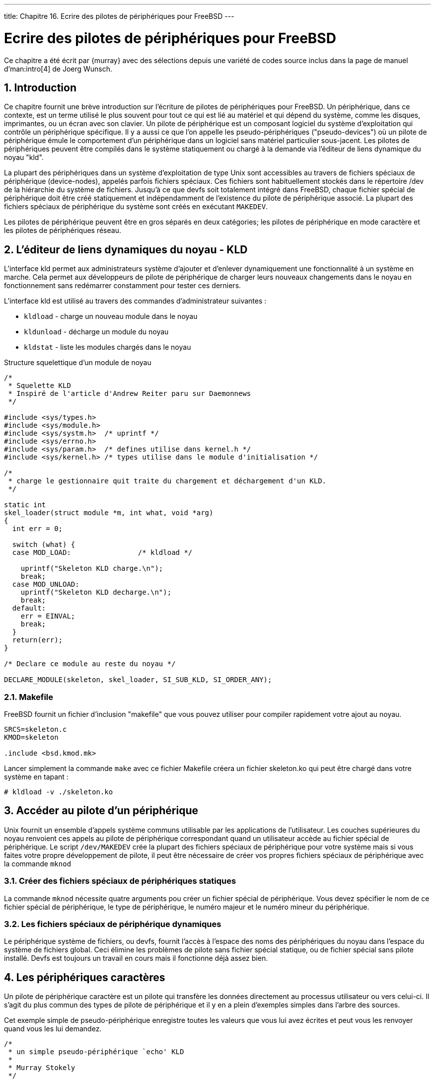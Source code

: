 ---
title: Chapitre 16. Ecrire des pilotes de périphériques pour FreeBSD
---

[[driverbasics]]
= Ecrire des pilotes de périphériques pour FreeBSD
:doctype: book
:toc: macro
:toclevels: 1
:icons: font
:sectnums:
:source-highlighter: rouge
:experimental:
:skip-front-matter:
:toc-title: Table des matières
:table-caption: Tableau
:example-caption: Exemple
:xrefstyle: basic
:relfileprefix: ../
:outfilesuffix:

Ce chapitre a été écrit par {murray} avec des sélections depuis une variété de codes source inclus dans la page de manuel d'man:intro[4] de Joerg Wunsch.

== Introduction

Ce chapitre fournit une brève introduction sur l'écriture de pilotes de périphériques pour FreeBSD. Un périphérique, dans ce contexte, est un terme utilisé le plus souvent pour tout ce qui est lié au matériel et qui dépend du système, comme les disques, imprimantes, ou un écran avec son clavier. Un pilote de périphérique est un composant logiciel du système d'exploitation qui contrôle un périphérique spécifique. Il y a aussi ce que l'on appelle les pseudo-périphériques ("pseudo-devices") où un pilote de périphérique émule le comportement d'un périphérique dans un logiciel sans matériel particulier sous-jacent. Les pilotes de périphériques peuvent être compilés dans le système statiquement ou chargé à la demande via l'éditeur de liens dynamique du noyau "kld".

La plupart des périphériques dans un système d'exploitation de type Unix sont accessibles au travers de fichiers spéciaux de périphérique (device-nodes), appelés parfois fichiers spéciaux. Ces fichiers sont habituellement stockés dans le répertoire [.filename]#/dev# de la hiérarchie du système de fichiers. Jusqu'à ce que devfs soit totalement intégré dans FreeBSD, chaque fichier spécial de périphérique doit être créé statiquement et indépendamment de l'existence du pilote de périphérique associé. La plupart des fichiers spéciaux de périphérique du système sont créés en exécutant `MAKEDEV`.

Les pilotes de périphérique peuvent être en gros séparés en deux catégories; les pilotes de périphérique en mode caractère et les pilotes de périphériques réseau.

== L'éditeur de liens dynamiques du noyau - KLD

L'interface kld permet aux administrateurs système d'ajouter et d'enlever dynamiquement une fonctionnalité à un système en marche. Cela permet aux développeurs de pilote de périphérique de charger leurs nouveaux changements dans le noyau en fonctionnement sans redémarrer constamment pour tester ces derniers. 

L'interface kld est utilisé au travers des commandes d'administrateur suivantes : 

* `kldload` - charge un nouveau module dans le noyau
* `kldunload` - décharge un module du noyau
* `kldstat` - liste les modules chargés dans le noyau

Structure squelettique d'un module de noyau

[.programlisting]
....
/*
 * Squelette KLD
 * Inspiré de l'article d'Andrew Reiter paru sur Daemonnews
 */

#include <sys/types.h>
#include <sys/module.h>
#include <sys/systm.h>  /* uprintf */
#include <sys/errno.h>
#include <sys/param.h>  /* defines utilise dans kernel.h */
#include <sys/kernel.h> /* types utilise dans le module d'initialisation */

/*
 * charge le gestionnaire quit traite du chargement et déchargement d'un KLD.
 */

static int
skel_loader(struct module *m, int what, void *arg)
{
  int err = 0;

  switch (what) {
  case MOD_LOAD:                /* kldload */

    uprintf("Skeleton KLD charge.\n");
    break;
  case MOD_UNLOAD:
    uprintf("Skeleton KLD decharge.\n");
    break;
  default:
    err = EINVAL;
    break;
  }
  return(err);
}

/* Declare ce module au reste du noyau */

DECLARE_MODULE(skeleton, skel_loader, SI_SUB_KLD, SI_ORDER_ANY);
....

=== Makefile

FreeBSD fournit un fichier d'inclusion "makefile" que vous pouvez utiliser pour compiler rapidement votre ajout au noyau.

[.programlisting]
....
SRCS=skeleton.c
KMOD=skeleton

.include <bsd.kmod.mk>
....

Lancer simplement la commande `make` avec ce fichier Makefile créera un fichier [.filename]#skeleton.ko# qui peut être chargé dans votre système en tapant : 

[source,bash]
....
# kldload -v ./skeleton.ko
....

== Accéder au pilote d'un périphérique

Unix fournit un ensemble d'appels système communs utilisable par les applications de l'utilisateur. Les couches supérieures du noyau renvoient ces appels au pilote de périphérique correspondant quand un utilisateur accède au fichier spécial de périphérique. Le script `/dev/MAKEDEV` crée la plupart des fichiers spéciaux de périphérique pour votre système mais si vous faites votre propre développement de pilote, il peut être nécessaire de créer vos propres fichiers spéciaux de périphérique avec la commande `mknod`

=== Créer des fichiers spéciaux de périphériques statiques

La commande `mknod` nécessite quatre arguments pou créer un fichier spécial de périphérique. Vous devez spécifier le nom de ce fichier spécial de périphérique, le type de périphérique, le numéro majeur et le numéro mineur du périphérique.

=== Les fichiers spéciaux de périphérique dynamiques

Le périphérique système de fichiers, ou devfs, fournit l'accès à l'espace des noms des périphériques du noyau dans l'espace du système de fichiers global. Ceci élimine les problèmes de pilote sans fichier spécial statique, ou de fichier spécial sans pilote installé. Devfs est toujours un travail en cours mais il fonctionne déjà assez bien.

== Les périphériques caractères

Un pilote de périphérique caractère est un pilote qui transfère les données directement au processus utilisateur ou vers celui-ci. Il s'agit du plus commun des types de pilote de périphérique et il y en a plein d'exemples simples dans l'arbre des sources.

Cet exemple simple de pseudo-périphérique enregistre toutes les valeurs que vous lui avez écrites et peut vous les renvoyer quand vous les lui demandez.

[.programlisting]
....
/*
 * un simple pseudo-périphérique `echo' KLD
 *
 * Murray Stokely
 */

#define MIN(a,b) (((a) < (b)) ? (a) : (b))

#include <sys/types.h>
#include <sys/module.h>
#include <sys/systm.h> /* uprintf */
#include <sys/errno.h>
#include <sys/param.h>  /* defines utilises dans kernel.h */
#include <sys/kernel.h> /* types utilises dans me module d'initialisation */
#include <sys/conf.h>   /* cdevsw struct */
#include <sys/uio.h>    /* uio struct */
#include <sys/malloc.h>

#define BUFFERSIZE 256

/* Prototypes des fonctions */
d_open_t      echo_open;
d_close_t     echo_close;
d_read_t      echo_read;
d_write_t     echo_write;

/* Points d'entrée du périphérique Caractère */
static struct cdevsw echo_cdevsw = {
  echo_open,
  echo_close,
  echo_read,
  echo_write,
  noioctl,
  nopoll,
  nommap,
  nostrategy,
  "echo",
  33,                   /* reserve pour lkms - /usr/src/sys/conf/majors */
  nodump,
  nopsize,
  D_TTY,
  -1
};

typedef struct s_echo {
  char msg[BUFFERSIZE];
  int len;
} t_echo;

/* variables */
static dev_t sdev;
static int len;
static int count;
static t_echo *echomsg;

MALLOC_DECLARE(M_ECHOBUF);
MALLOC_DEFINE(M_ECHOBUF, "echobuffer", "cache pour le module echo");

/*
 * Cette fonction est appelee par les appels systeme kld[un]load(2) pour
 * determiner quelles actions doivent etre faites quand le
 * module est charge ou decharge
 */

static int
echo_loader(struct module *m, int what, void *arg)
{
  int err = 0;

  switch (what) {
  case MOD_LOAD:                /* kldload */
    sdev = make_dev(&echo_cdevsw,
		    0,
		    UID_ROOT,
		    GID_WHEEL,
		    0600,
		    "echo");
    /* aloocation de mémoire noyau pour l'utilisation de ce module */
    /*    malloc(256,M_ECHOBUF,M_WAITOK); */
    MALLOC(echomsg, t_echo *, sizeof(t_echo), M_ECHOBUF, M_WAITOK);
    printf("Peripherique Echo charge.\n");
    break;
  case MOD_UNLOAD:
    destroy_dev(sdev);
    FREE(echomsg,M_ECHOBUF);
    printf("Peripherique Echo decharge.\n");
    break;
  default:
    err = EINVAL;
    break;
  }
  return(err);
}

int
echo_open(dev_t dev, int oflags, int devtype, struct proc *p)
{
  int err = 0;

  uprintf("Peripherique \"echo\" ouvert avec succes.\n");
  return(err);
}

int
echo_close(dev_t dev, int fflag, int devtype, struct proc *p)
{
  uprintf("Fermeture du peripherique \"echo.\"\n");
  return(0);
}

/*
 * La fonction read prend juste comme parametre
 * le cache qui a ete sauve par l'appel à echo_write()
 * et le retourne a l'utilisateur pour acces.
 * uio(9)
 */

int
echo_read(dev_t dev, struct uio *uio, int ioflag)
{
  int err = 0;
  int amt;

  /* De quelle taille est cette operation read ?  Aussi grande que l'utilisateur le veut,
     ou aussi grande que les donnees restantes */
  amt = MIN(uio->uio_resid, (echomsg->len - uio->uio_offset > 0) ? echomsg->len - uio->uio_offset : 0);
  if ((err = uiomove(echomsg->msg + uio->uio_offset,amt,uio)) != 0) {
    uprintf("uiomove echoue!\n");
  }

  return err;
}

/*
 * echo_write prend un caractere en entree et le sauve
 * dans le cache pour une utilisation ulterieure.
 */

int
echo_write(dev_t dev, struct uio *uio, int ioflag)
{
  int err = 0;

  /* Copie la chaine d'entree de la memoire de l'utilisateur a la memoire du noyau*/
  err = copyin(uio->uio_iov->iov_base, echomsg->msg, MIN(uio->uio_iov->iov_len,BUFFERSIZE));

  /* Maintenant nous avons besoin de terminer la chaine par NULL */
  *(echomsg->msg + MIN(uio->uio_iov->iov_len,BUFFERSIZE)) = 0;
  /* Enregistre la taille */
  echomsg->len = MIN(uio->uio_iov->iov_len,BUFFERSIZE);

  if (err != 0) {
    uprintf("Ecriture echouee: mauvaise adresse!\n");
  }

  count++;
  return(err);
}

DEV_MODULE(echo,echo_loader,NULL);
....

Pour installer ce pilote, vous devrez d'abord créer un fichier spécial dans votre système de fichiers avec une commande comme : 

[source,bash]
....
# mknod /dev/echo c 33 0
....

Avec ce pilote chargé, vous devriez maintenant être capable de taper quelque chose comme :

[source,bash]
....
# echo -n "Test Donnees" > /dev/echo
# cat /dev/echo
Test Donnees
....

Périphériques réels dans le chapitre suivant.

Informations additionnelles 

* http://www.daemonnews.org/200010/blueprints.html[Dynamic Kernel Linker (KLD) Facility Programming Tutorial] - http://www.daemonnews.org[Daemonnews] October 2000
* http://www.daemonnews.org/200007/newbus-intro.html[How to Write Kernel Drivers with NEWBUS] - http://www.daemonnews.org[Daemonnews] July 2000

== Pilotes Réseau

Les pilotes pour périphérique réseau n'utilisent pas les fichiers spéciaux pour pouvoir être accessibles. Leur sélection est basée sur d'autres décisions faites à l'intérieur du noyau et plutôt que d'appeler open(), l'utilisation d'un périphérique réseau se fait généralement en se servant de l'appel système man:socket[2].

man ifnet(), périphérique "en boucle", drivers de Bill Paul, etc..
